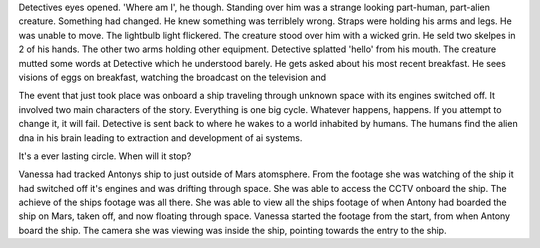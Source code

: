 Detectives eyes opened. 'Where am I', he though. Standing over him was a strange looking part-human, part-alien creature. Something had changed. He 
knew something was terriblely wrong. Straps were holding his arms and legs. He was unable to move. The lightbulb light flickered. The creature stood 
over him with a wicked grin. He seld two skelpes in 2 of his hands. The other two arms holding other equipment. Detective splatted 'hello' from his
mouth. The creature mutted some words at Detective which he understood barely. He gets asked about his most recent breakfast. He sees visions of 
eggs on breakfast, watching the broadcast on the television and 

The event that just took place was onboard a ship traveling through unknown space with its engines switched off. It involved two main characters of 
the story. Everything is one big cycle. Whatever happens, happens. If you attempt to change it, it will fail. 
Detective is sent back to where he
wakes to a world inhabited by humans. The humans find the alien dna in his brain leading to extraction and development of ai systems. 

It's a ever lasting circle. When will it stop? 

Vanessa had tracked Antonys ship to just outside of Mars atomsphere. From the footage she was watching of the ship it had switched off it's engines
and was drifting through space. She was able to access the CCTV onboard the ship. The achieve of the ships footage was all there. She was able to 
view all the ships footage of when Antony had boarded the ship on Mars, taken off, and now floating through space. Vanessa started the footage from
the start, from when Antony board the ship. The camera she was viewing was inside the ship, pointing towards the entry to the ship. 
